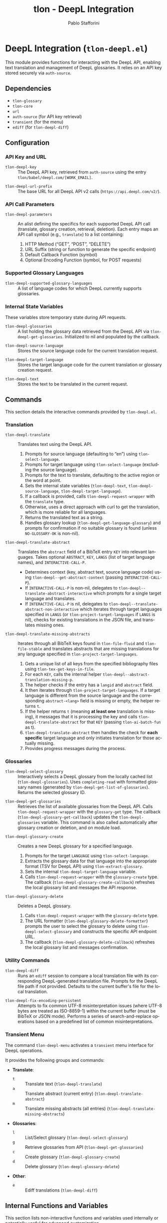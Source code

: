 #+title: tlon - DeepL Integration
#+author: Pablo Stafforini
#+EXCLUDE_TAGS: noexport
#+language: en
#+options: ':t toc:nil author:t email:t num:t
#+startup: content
#+texinfo_header: @set MAINTAINERSITE @uref{https://github.com/tlon-team/tlon,maintainer webpage}
#+texinfo_header: @set MAINTAINER Pablo Stafforini
#+texinfo_header: @set MAINTAINEREMAIL @email{pablo@tlon.team}
#+texinfo_header: @set MAINTAINERCONTACT @uref{mailto:pablo@tlon.team,contact the maintainer}
#+texinfo: @insertcopying

* DeepL Integration (=tlon-deepl.el=)
:PROPERTIES:
:CUSTOM_ID: h:tlon-deepl
:END:

This module provides functions for interacting with the DeepL API, enabling text translation and management of DeepL glossaries. It relies on an API key stored securely via =auth-source=.

** Dependencies
:PROPERTIES:
:CUSTOM_ID: h:tlon-deepl-dependencies
:END:

+ =tlon-glossary=
+ =tlon-core=
+ =url=
+ =auth-source= (for API key retrieval)
+ =transient= (for the menu)
+ =ediff= (for ~tlon-deepl-diff~)

** Configuration
:PROPERTIES:
:CUSTOM_ID: h:tlon-deepl-config
:END:

*** API Key and URL
:PROPERTIES:
:CUSTOM_ID: h:tlon-deepl-api-config
:END:
#+vindex: tlon-deepl-key
+ ~tlon-deepl-key~ :: The DeepL API key, retrieved from =auth-source= using the entry =tlon/babel/deepl.com/[WORK_EMAIL]=.
#+vindex: tlon-deepl-url-prefix
+ ~tlon-deepl-url-prefix~ :: The base URL for all DeepL API v2 calls (=https://api.deepl.com/v2/=).

*** API Call Parameters
:PROPERTIES:
:CUSTOM_ID: h:tlon-deepl-parameters
:END:
#+vindex: tlon-deepl-parameters
+ ~tlon-deepl-parameters~ :: An alist defining the specifics for each supported DeepL API call (translate, glossary creation, retrieval, deletion). Each entry maps an API call symbol (e.g., =translate=) to a list containing:
  1. HTTP Method ("GET", "POST", "DELETE")
  2. URL Suffix (string or function to generate the specific endpoint)
  3. Default Callback Function (symbol)
  4. Optional Encoding Function (symbol, for POST requests)

*** Supported Glossary Languages
:PROPERTIES:
:CUSTOM_ID: h:tlon-deepl-supported-glossary-languages
:END:
#+vindex: tlon-deepl-supported-glossary-languages
+ ~tlon-deepl-supported-glossary-languages~ :: A list of language codes for which DeepL currently supports glossaries.

*** Internal State Variables
:PROPERTIES:
:CUSTOM_ID: h:tlon-deepl-state-vars
:END:
These variables store temporary state during API requests.
#+vindex: tlon-deepl-glossaries
+ ~tlon-deepl-glossaries~ :: A list holding the glossary data retrieved from the DeepL API via ~tlon-deepl-get-glossaries~. Initialized to nil and populated by the callback.
#+vindex: tlon-deepl-source-language
+ ~tlon-deepl-source-language~ :: Stores the source language code for the current translation request.
#+vindex: tlon-deepl-target-language
+ ~tlon-deepl-target-language~ :: Stores the target language code for the current translation or glossary creation request.
#+vindex: tlon-deepl-text
+ ~tlon-deepl-text~ :: Stores the text to be translated in the current request.

** Commands
:PROPERTIES:
:CUSTOM_ID: h:tlon-deepl-commands
:END:

This section details the interactive commands provided by =tlon-deepl.el=.

*** Translation
:PROPERTIES:
:CUSTOM_ID: h:tlon-deepl-translation-commands
:END:

#+findex: tlon-deepl-translate
+ ~tlon-deepl-translate~ :: Translates text using the DeepL API.
  1. Prompts for source language (defaulting to "en") using ~tlon-select-language~.
  2. Prompts for target language using ~tlon-select-language~ (excluding the source language).
  3. Prompts for the text to translate, defaulting to the active region or the word at point.
  4. Sets the internal state variables (~tlon-deepl-text~, ~tlon-deepl-source-language~, ~tlon-deepl-target-language~).
  5. If a callback is provided, calls ~tlon-deepl-request-wrapper~ with the =translate= type.
  6. Otherwise, uses a direct approach with curl to get the translation, which is more reliable for all languages.
  7. Returns the translated text as a string.
  8. Handles glossary lookup (~tlon-deepl-get-language-glossary~) and prompts for confirmation if no suitable glossary is found (unless =NO-GLOSSARY-OK= is non-nil).

#+findex: tlon-deepl-translate-abstract
+ ~tlon-deepl-translate-abstract~ :: Translates the =abstract= field of a BibTeX entry =KEY= into relevant languages. Takes optional =ABSTRACT=, =KEY=, =LANGS= (list of target language names), and =INTERACTIVE-CALL-P=.
  - Determines context (key, abstract text, source language code) using ~tlon-deepl--get-abstract-context~ (passing =INTERACTIVE-CALL-P=).
  - If =INTERACTIVE-CALL-P= is non-nil, delegates to ~tlon-deepl--translate-abstract-interactive~ which prompts for a single target language and translates.
  - If =INTERACTIVE-CALL-P= is nil, delegates to ~tlon-deepl--translate-abstract-non-interactive~ which iterates through target languages specified in =LANGS= (or ~tlon-project-target-languages~ if =LANGS= is nil), checks for existing translations in the JSON file, and translates missing ones.

#+findex: tlon-deepl-translate-missing-abstracts
+ ~tlon-deepl-translate-missing-abstracts~ :: Iterates through all BibTeX keys found in ~tlon-file-fluid~ and ~tlon-file-stable~ and translates abstracts that are missing translations for any language specified in ~tlon-project-target-languages~.
  1. Gets a unique list of all keys from the specified bibliography files using ~tlon-tex-get-keys-in-file~.
  2. For each =KEY=, calls the internal helper ~tlon-deepl--abstract-translation-missing-p~.
  3. The helper checks if the entry has a =langid= and =abstract= field.
  4. It then iterates through ~tlon-project-target-languages~. If a target language is different from the source language and the corresponding =abstract-<lang>= field is missing or empty, the helper returns =t=.
  5. If the helper returns =t= (meaning *at least one* translation is missing), it messages that it is processing the key and calls ~tlon-deepl-translate-abstract~ for that =KEY= (passing =tlon-ai-batch-fun= as t).
  6. ~tlon-deepl-translate-abstract~ then handles the check for *each specific* target language and only initiates translation for those actually missing.
  7. Provides progress messages during the process.

*** Glossaries
:PROPERTIES:
:CUSTOM_ID: h:tlon-deepl-glossary-commands
:END:

#+findex: tlon-deepl-select-glossary
+ ~tlon-deepl-select-glossary~ :: Interactively selects a DeepL glossary from the locally cached list (~tlon-deepl-glossaries~). Uses ~completing-read~ with formatted glossary names (generated by ~tlon-deepl-get-list-of-glossaries~). Returns the selected glossary ID.

#+findex: tlon-deepl-get-glossaries
+ ~tlon-deepl-get-glossaries~ :: Retrieves the list of available glossaries from the DeepL API. Calls ~tlon-deepl-request-wrapper~ with the =glossary-get= type. The callback (~tlon-deepl-glossary-get-callback~) updates the ~tlon-deepl-glossaries~ variable. This command is also called automatically after glossary creation or deletion, and on module load.

#+findex: tlon-deepl-glossary-create
+ ~tlon-deepl-glossary-create~ :: Creates a new DeepL glossary for a specified language.
  1. Prompts for the target =LANGUAGE= using ~tlon-select-language~.
  2. Extracts the glossary data for that language into the appropriate format (TSV for DeepL API) using ~tlon-extract-glossary~.
  3. Sets the internal ~tlon-deepl-target-language~ variable.
  4. Calls ~tlon-deepl-request-wrapper~ with the =glossary-create= type. The callback (~tlon-deepl-glossary-create-callback~) refreshes the local glossary list and messages the API response.

#+findex: tlon-deepl-glossary-delete
+ ~tlon-deepl-glossary-delete~ :: Deletes a DeepL glossary.
  1. Calls ~tlon-deepl-request-wrapper~ with the =glossary-delete= type.
  2. The URL formatter (~tlon-deepl-glossary-delete-formatter~) prompts the user to select the glossary to delete using ~tlon-deepl-select-glossary~ and constructs the specific API endpoint URL.
  3. The callback (~tlon-deepl-glossary-delete-callback~) refreshes the local glossary list and messages confirmation.

*** Utility Commands
:PROPERTIES:
:CUSTOM_ID: h:tlon-deepl-utility-commands
:END:

#+findex: tlon-deepl-diff
+ ~tlon-deepl-diff~ :: Runs an =ediff= session to compare a local translation file with its corresponding DeepL-generated translation file. Prompts for the DeepL file path if not provided. Defaults to the current buffer's file for the local translation.

#+findex: tlon-deepl-fix-encoding-persistent
+ ~tlon-deepl-fix-encoding-persistent~ :: Attempts to fix common UTF-8 misinterpretation issues (where UTF-8 bytes are treated as ISO-8859-1) within the current buffer (must be BibTeX or JSON mode). Performs a series of search-and-replace operations based on a predefined list of common misinterpretations.

*** Transient Menu
:PROPERTIES:
:CUSTOM_ID: h:tlon-deepl-menu
:END:
#+findex: tlon-deepl-menu
The command ~tlon-deepl-menu~ activates a =transient= menu interface for DeepL operations.

It provides the following groups and commands:
+ *Translate*:
  + =t= :: Translate text (~tlon-deepl-translate~)
  + =a= :: Translate abstract (current entry) (~tlon-deepl-translate-abstract~)
  + =m= :: Translate missing abstracts (all entries) (~tlon-deepl-translate-missing-abstracts~)
+ *Glossaries*:
  + =l= :: List/Select glossary (~tlon-deepl-select-glossary~)
  + =g= :: Retrieve glossaries from API (~tlon-deepl-get-glossaries~)
  + =c= :: Create glossary (~tlon-deepl-glossary-create~)
  + =d= :: Delete glossary (~tlon-deepl-glossary-delete~)
+ *Other*:
  + =e= :: Ediff translations (~tlon-deepl-diff~)

** Internal Functions and Variables
:PROPERTIES:
:CUSTOM_ID: h:tlon-deepl-internals
:END:

This section lists non-interactive functions and variables used internally or potentially useful for advanced customization.

*** API Request Handling
:PROPERTIES:
:CUSTOM_ID: h:tlon-deepl-api-internals
:END:

#+findex: tlon-deepl-request-wrapper
+ ~tlon-deepl-request-wrapper~ :: The core function for making DeepL API calls. Takes the API call =TYPE=, an optional =CALLBACK= function, and an optional =NO-GLOSSARY-OK= flag.
  1. Retrieves parameters (method, URL suffix/function, default callback, encoding function) from ~tlon-deepl-parameters~ based on =TYPE=.
  2. Constructs the full API =URL=.
  3. If an encoding function exists, calls it to generate the JSON =PAYLOAD= (passing =NO-GLOSSARY-OK=). Writes the payload to a temporary file.
  4. Builds the =curl= command string including method, URL, headers (Content-Type, Authorization with ~tlon-deepl-key~), and payload data if applicable.
  5. Executes the =curl= command using =shell-command-to-string= to get the =RESPONSE=.
  6. Deletes the temporary payload file if created.
  7. Inserts the response into a temporary buffer, explicitly sets the buffer's coding system to UTF-8, positions point at the start of the JSON/list, and calls the specified =CALLBACK= function.
 
*** Callbacks
:PROPERTIES:
:CUSTOM_ID: h:tlon-deepl-callbacks
:END:
 
#+findex: tlon-deepl-print-translation
+ ~tlon-deepl-print-translation~ :: Default callback for translation requests. Parses the JSON response (assuming the buffer content is UTF-8), extracts the translated text, and either messages it or copies it to the kill ring if =COPY= is non-nil. Returns the translation string for potential use by callers.
 
#+findex: tlon-deepl-glossary-create-callback
+ ~tlon-deepl-glossary-create-callback~ :: Callback for glossary creation. Resets ~tlon-deepl-target-language~, refreshes the local glossary list using ~tlon-deepl-get-glossaries~, and messages the API response.

#+findex: tlon-deepl-glossary-get-callback
+ ~tlon-deepl-glossary-get-callback~ :: Callback for glossary retrieval. Parses the JSON response and updates the ~tlon-deepl-glossaries~ variable. Messages confirmation.

#+findex: tlon-deepl-glossary-delete-callback
+ ~tlon-deepl-glossary-delete-callback~ :: Callback for glossary deletion. Refreshes the local glossary list using ~tlon-deepl-get-glossaries~ and messages confirmation.

*** Payload Encoders & Formatters
:PROPERTIES:
:CUSTOM_ID: h:tlon-deepl-encoders
:END:

#+findex: tlon-deepl-translate-encode
+ ~tlon-deepl-translate-encode~ :: Generates the JSON payload for a translation request. Includes the text (as a vector), source language, target language, and the relevant glossary ID (retrieved via ~tlon-deepl-get-language-glossary~). Handles the =NO-GLOSSARY-OK= logic and potential user abortion if no glossary is found and confirmation is denied.

#+findex: tlon-deepl-glossary-create-encode
+ ~tlon-deepl-glossary-create-encode~ :: Generates the JSON payload for creating a glossary. Determines the glossary file path (~tlon-glossary-make-file~), reads its content (UTF-8 encoded TSV), and includes the glossary name, source language ("en"), target language, entries, and format ("tsv") in the JSON object.

#+findex: tlon-deepl-glossary-delete-formatter
+ ~tlon-deepl-glossary-delete-formatter~ :: Function used by ~tlon-deepl-request-wrapper~ to generate the specific URL for deleting a glossary. It calls ~tlon-deepl-select-glossary~ to get the ID and appends it to the base glossaries endpoint.

*** Helper Functions
:PROPERTIES:
:CUSTOM_ID: h:tlon-deepl-helpers
:END:

#+findex: tlon-deepl-get-list-of-glossaries
+ ~tlon-deepl-get-list-of-glossaries~ :: Formats the data in ~tlon-deepl-glossaries~ into a list of strings suitable for display in ~completing-read~ (used by ~tlon-deepl-select-glossary~). Each string includes name, languages, entry count, and ID. Returns a cons cell =(DISPLAY-STRING . ID)=.

#+findex: tlon-deepl-get-language-glossary
+ ~tlon-deepl-get-language-glossary~ :: Finds the glossary ID for a specific target =LANGUAGE= from the cached ~tlon-deepl-glossaries~ list. Returns nil if the source language is not "en" (as current glossaries are EN -> X). Uses ~tlon-lookup~.

#+findex: tlon-deepl--abstract-translation-missing-p
+ ~tlon-deepl--abstract-translation-missing-p~ :: Internal helper function for ~tlon-deepl-translate-missing-abstracts~. Takes a BibTeX =KEY= and returns =t= if the entry has an abstract and source language (checked via ~tlon-bibliography-lookup~), but is missing a non-empty abstract translation field (e.g., =abstract-es=) for *any* target language defined in ~tlon-project-target-languages~ (excluding the source language itself). This check uses ~tlon-bibliography-lookup~ against the BibTeX files/cache. *Note*: This function only determines if *any* translation might be missing; the actual check for a *specific* language's existence in the JSON file happens later within ~tlon-deepl-translate-abstract~.
#+findex: tlon-deepl--get-existing-translation
+ ~tlon-deepl--get-existing-translation~ :: Internal helper function used by ~tlon-deepl--translate-abstract-non-interactive~. Takes a BibTeX =KEY= and a =TARGET-LANG= code. Reads the abstract translations JSON file (~tlon-file-abstract-translations~) using ~tlon-read-abstract-translations~ and returns the translation string if found for the given key and language, and if it's non-empty. Returns =nil= otherwise.
#+findex: tlon-deepl--get-abstract-context
+ ~tlon-deepl--get-abstract-context~ :: Internal helper for ~tlon-deepl-translate-abstract~. Takes optional =ABSTRACT=, =KEY=, and =INTERACTIVE-CALL-P=. Determines the BibTeX key, abstract text, and source language code based on arguments and context (using =INTERACTIVE-CALL-P= to check if called interactively). Returns a list =(KEY TEXT SOURCE-LANG-CODE)= or nil.
#+findex: tlon-deepl--translate-abstract-interactive
+ ~tlon-deepl--translate-abstract-interactive~ :: Internal helper for ~tlon-deepl-translate-abstract~. Handles the interactive translation flow: prompts for target language, calls ~tlon-deepl-translate~.
#+findex: tlon-deepl--translate-abstract-non-interactive
+ ~tlon-deepl--translate-abstract-non-interactive~ :: Internal helper for ~tlon-deepl-translate-abstract~. Handles the non-interactive translation flow: iterates through target languages, checks JSON for existing translations via ~tlon-deepl--get-existing-translation~, calls ~tlon-deepl-translate~ for missing ones.

#+findex: tlon-deepl-fix-encoding
+ ~tlon-deepl-fix-encoding~ :: Corrects a specific encoding misinterpretation where a UTF-8 string is read as ISO-8859-1. Takes the misencoded =STRING=, re-encodes it as ISO-8859-1, and then decodes it correctly as UTF-8.
